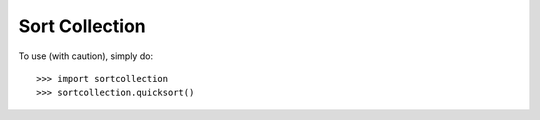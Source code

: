 Sort Collection
--------

To use (with caution), simply do::

    >>> import sortcollection
    >>> sortcollection.quicksort()